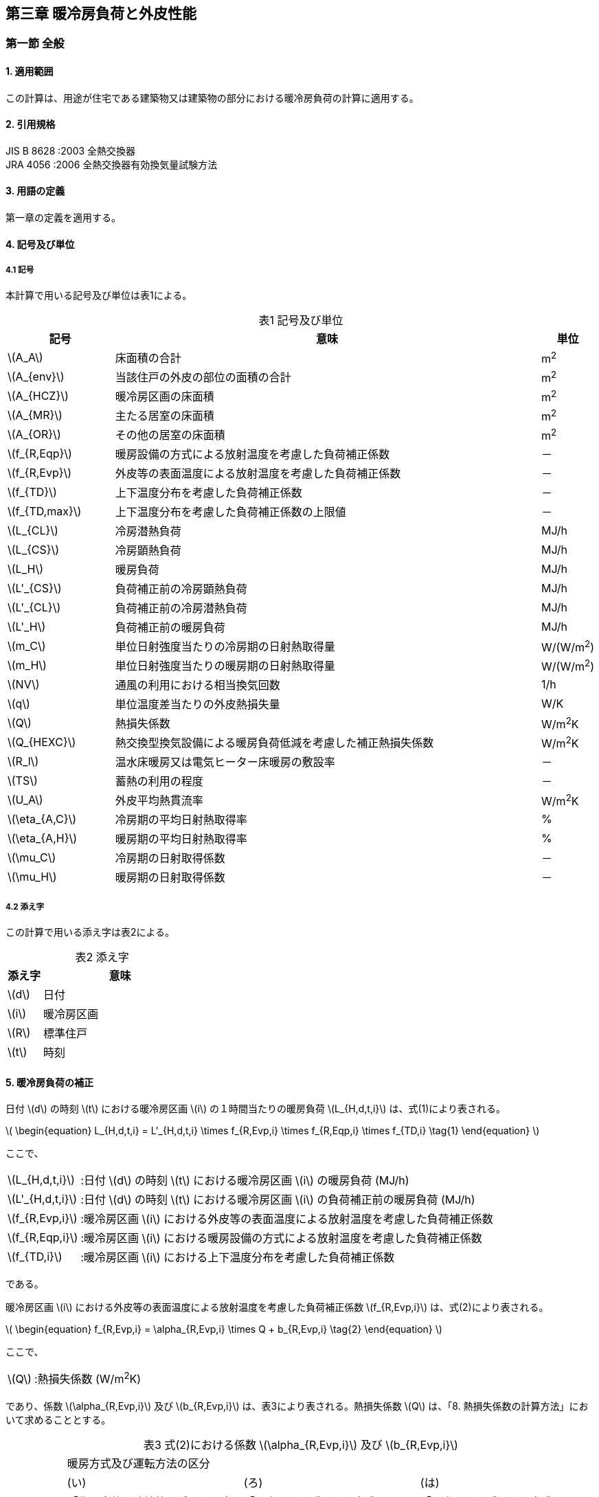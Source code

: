 :stem: latexmath

== 第三章 暖冷房負荷と外皮性能

=== 第一節 全般

==== 1. 適用範囲

この計算は、用途が住宅である建築物又は建築物の部分における暖冷房負荷の計算に適用する。

==== 2. 引用規格

JIS B 8628 :2003 全熱交換器 +
JRA 4056 :2006 全熱交換器有効換気量試験方法

==== 3. 用語の定義

第一章の定義を適用する。

==== 4. 記号及び単位

===== 4.1 記号

本計算で用いる記号及び単位は表1による。

[caption="表1 "]
.記号及び単位
[cols="^2,8,^1"]
|====
| 記号 ^| 意味 | 単位

| latexmath:[A_A]
| 床面積の合計
| m^2^

| latexmath:[A_{env}]
| 当該住戸の外皮の部位の面積の合計
| m^2^

| latexmath:[A_{HCZ}]
| 暖冷房区画の床面積
| m^2^

| latexmath:[A_{MR}]
| 主たる居室の床面積
| m^2^

| latexmath:[A_{OR}]
| その他の居室の床面積
| m^2^

| latexmath:[f_{R,Eqp}]
| 暖房設備の方式による放射温度を考慮した負荷補正係数
| －

| latexmath:[f_{R,Evp}]
| 外皮等の表面温度による放射温度を考慮した負荷補正係数
| －

| latexmath:[f_{TD}]
| 上下温度分布を考慮した負荷補正係数
| －

| latexmath:[f_{TD,max}]
| 上下温度分布を考慮した負荷補正係数の上限値
| －

| latexmath:[L_{CL}]
| 冷房潜熱負荷
| MJ/h

| latexmath:[L_{CS}]
| 冷房顕熱負荷
| MJ/h

| latexmath:[L_H]
| 暖房負荷
| MJ/h

| latexmath:[L'_{CS}]
| 負荷補正前の冷房顕熱負荷
| MJ/h

| latexmath:[L'_{CL}]
| 負荷補正前の冷房潜熱負荷
| MJ/h

| latexmath:[L'_H]
| 負荷補正前の暖房負荷
| MJ/h

| latexmath:[m_C]
| 単位日射強度当たりの冷房期の日射熱取得量
| W/(W/m^2^)

| latexmath:[m_H]
| 単位日射強度当たりの暖房期の日射熱取得量
| W/(W/m^2^)

| latexmath:[NV]
| 通風の利用における相当換気回数
| 1/h

| latexmath:[q]
| 単位温度差当たりの外皮熱損失量
| W/K

| latexmath:[Q]
| 熱損失係数
| W/m^2^K

| latexmath:[Q_{HEXC}]
| 熱交換型換気設備による暖房負荷低減を考慮した補正熱損失係数
| W/m^2^K

| latexmath:[R_l]
| 温水床暖房又は電気ヒーター床暖房の敷設率
| －

| latexmath:[TS]
| 蓄熱の利用の程度
| －

| latexmath:[U_A]
| 外皮平均熱貫流率
| W/m^2^K

| latexmath:[\eta_{A,C}]
| 冷房期の平均日射熱取得率
| %

| latexmath:[\eta_{A,H}]
| 暖房期の平均日射熱取得率
| %

| latexmath:[\mu_C]
| 冷房期の日射取得係数
| －

| latexmath:[\mu_H]
| 暖房期の日射取得係数
| －

|====

===== 4.2 添え字

この計算で用いる添え字は表2による。

[caption="表2 "]
.添え字
[cols="^2,9"]
|====
| 添え字 ^| 意味

| latexmath:[d]
| 日付

| latexmath:[i]
| 暖冷房区画

| latexmath:[R]
| 標準住戸

| latexmath:[t]
| 時刻

|====

==== 5. 暖冷房負荷の補正

日付 latexmath:[d] の時刻 latexmath:[t] における暖冷房区画 latexmath:[i] の１時間当たりの暖房負荷 latexmath:[L_{H,d,t,i}] は、式(1)により表される。

latexmath:[
\begin{equation}
L_{H,d,t,i} = L'_{H,d,t,i} \times f_{R,Evp,i} \times f_{R,Eqp,i} \times f_{TD,i}
\tag{1}
\end{equation}
]

ここで、

[horizontal]
latexmath:[L_{H,d,t,i}]:: :日付 latexmath:[d] の時刻 latexmath:[t] における暖冷房区画 latexmath:[i] の暖房負荷 (MJ/h)
latexmath:[L'_{H,d,t,i}]:: :日付 latexmath:[d] の時刻 latexmath:[t] における暖冷房区画 latexmath:[i] の負荷補正前の暖房負荷 (MJ/h)
latexmath:[f_{R,Evp,i}]:: :暖冷房区画 latexmath:[i] における外皮等の表面温度による放射温度を考慮した負荷補正係数
latexmath:[f_{R,Eqp,i}]:: :暖冷房区画 latexmath:[i] における暖房設備の方式による放射温度を考慮した負荷補正係数
latexmath:[f_{TD,i}]:: :暖冷房区画 latexmath:[i] における上下温度分布を考慮した負荷補正係数

である。

暖冷房区画 latexmath:[i] における外皮等の表面温度による放射温度を考慮した負荷補正係数 latexmath:[f_{R,Evp,i}] は、式(2)により表される。

latexmath:[
\begin{equation}
f_{R,Evp,i} = \alpha_{R,Evp,i} \times Q + b_{R,Evp,i}
\tag{2}
\end{equation}
]

ここで、

[horizontal]
latexmath:[Q]:: :熱損失係数 (W/m^2^K)

であり、係数 latexmath:[\alpha_{R,Evp,i}] 及び latexmath:[b_{R,Evp,i}] は、表3により表される。熱損失係数 latexmath:[Q] は、「8. 熱損失係数の計算方法」において求めることとする。

[caption="表3 "]
.式(2)における係数 latexmath:[\alpha_{R,Evp,i}] 及び latexmath:[b_{R,Evp,i}]
[cols="7"]
|====
.4+^| 地域の区分 6+^| 暖房方式及び運転方法の区分
2+^| (い) 2+^| (ろ) 2+^| (は)
2+^| 「住戸全体を連続的に暖房する方法」 2+^| 「居室のみを暖房する方式」かつ「連続運転」の場合 2+^| 「居室のみを暖房する方式」かつ「間歇運転」の場合
^| latexmath:[\alpha_{R,Evp,i}] ^| latexmath:[b_{R,Evp,i}] ^| latexmath:[\alpha_{R,Evp,i}] ^| latexmath:[b_{R,Evp,i}] ^| latexmath:[\alpha_{R,Evp,i}] ^| latexmath:[b_{R,Evp,i}]

^| 1 ^| latexmath:[0.031] ^| latexmath:[0.971] ^| latexmath:[0.041] ^| latexmath:[0.975] ^| latexmath:[0.059] ^| latexmath:[1.038]
^| 2 ^| latexmath:[0.032] ^| latexmath:[0.966] ^| latexmath:[0.043] ^| latexmath:[0.970] ^| latexmath:[0.060] ^| latexmath:[1.034]
^| 3 ^| latexmath:[0.030] ^| latexmath:[0.963] ^| latexmath:[0.039] ^| latexmath:[0.970] ^| latexmath:[0.050] ^| latexmath:[1.049]
^| 4 ^| latexmath:[0.027] ^| latexmath:[0.972] ^| latexmath:[0.033] ^| latexmath:[0.985] ^| latexmath:[0.040] ^| latexmath:[1.081]
^| 5 ^| latexmath:[0.028] ^| latexmath:[0.966] ^| latexmath:[0.034] ^| latexmath:[0.981] ^| latexmath:[0.038] ^| latexmath:[1.092]
^| 6 ^| latexmath:[0.029] ^| latexmath:[0.961] ^| latexmath:[0.035] ^| latexmath:[0.974] ^| latexmath:[0.039] ^| latexmath:[1.090]
^| 7 ^| latexmath:[0.020] ^| latexmath:[0.921] ^| latexmath:[0.024] ^| latexmath:[0.937] ^| latexmath:[0.021] ^| latexmath:[1.094]

|====

暖冷房区画 latexmath:[i] における暖房設備の方式による放射温度を考慮した負荷補正係数 latexmath:[f_{R,Eqp,i}] は、温水床暖房又は電気ヒーター床暖房を暖冷房区画 latexmath:[i] において採用する場合は、式(3)により表されるものとし、温水床暖房又は電気ヒーター床暖房を暖冷房区画 latexmath:[i] において採用しない場合は、 latexmath:[1.0] とする。

latexmath:[
\begin{equation}
f_{R,Eqp,i} = \alpha_{R,Eqp,i} \times R_{l,i} + 1
\tag{3}
\end{equation}
]

ここで、

[horizontal]
latexmath:[R_{l,i}]:: :暖冷房区画 latexmath:[i] に設置された温水床暖房又は電気ヒーター床暖房の敷設率

であり、係数 latexmath:[\alpha_{R,Eqp,i}] は、表4により表される。

[caption="表4 "]
.式(3)における係数 latexmath:[\alpha_{R,Eqp,i}]
[cols="3"]
|====
3+^| 暖房方式及び運転方法の区分
^| (い) ^| (ろ) ^| (は)
^| 「住戸全体を連続的に暖房する方法」 ^| 「居室のみを暖房する方式」かつ「連続運転」の場合 ^| 「居室のみを暖房する方式」かつ「間歇運転」の場合

^| latexmath:[-0.105] ^| latexmath:[-0.137] ^| latexmath:[-0.231]

|====

暖冷房区画 latexmath:[i] における上下温度分布を考慮した負荷補正係数 latexmath:[f_{TD,i}] は、暖冷房区画 latexmath:[i] に温水床暖房又は電気ヒーター床暖房を採用する場合は latexmath:[1.0] とし、それ以外の場合は、式(4)により表される。

latexmath:[
\begin{equation}
f_{TD,i} = \min(\alpha_{TD,i} \times Q^2 +1, f_{TD,max} )
\tag{4}
\end{equation}
]

係数 latexmath:[\alpha_{TD,i}] 及び上下温度分布を考慮した負荷補正係数の上限値 latexmath:[f_{TD,max}] は表5により表される。

[caption="表5 "]
.式(4)における係数 latexmath:[\alpha_{TD,i}]
[cols="7"]
|====
.4+^| 地域の区分 6+^| 暖房方式及び運転方法の区分
2+^| (い) 2+^| (ろ) 2+^| (は)
2+^| 「住戸全体を連続的に暖房する方法」 2+^| 「居室のみを暖房する方式」かつ「連続運転」の場合 2+^| 「居室のみを暖房する方式」かつ「間歇運転」の場合
^| latexmath:[\alpha_{TD,i}] ^| latexmath:[f_{TD,max}] ^| latexmath:[\alpha_{TD,i}] ^| latexmath:[f_{TD,max}] ^| latexmath:[\alpha_{TD,i}] ^| latexmath:[f_{TD,max}]

^| 1 ^| latexmath:[0.0157] ^| latexmath:[1.0842] ^| latexmath:[0.0163] ^| latexmath:[1.0862] ^| latexmath:[0.0176] ^| latexmath:[1.0860]
^| 2 ^| latexmath:[0.0157] ^| latexmath:[1.0928] ^| latexmath:[0.0163] ^| latexmath:[1.0954] ^| latexmath:[0.0176] ^| latexmath:[1.0981]
^| 3 ^| latexmath:[0.0097] ^| latexmath:[1.1048] ^| latexmath:[0.0101] ^| latexmath:[1.1079] ^| latexmath:[0.0110] ^| latexmath:[1.1147]
^| 4 ^| latexmath:[0.0063] ^| latexmath:[1.1111] ^| latexmath:[0.0066] ^| latexmath:[1.1146] ^| latexmath:[0.0072] ^| latexmath:[1.1235]
^| 5 ^| latexmath:[0.0045] ^| latexmath:[1.1223] ^| latexmath:[0.0047] ^| latexmath:[1.1264] ^| latexmath:[0.0053] ^| latexmath:[1.1391]
^| 6 ^| latexmath:[0.0045] ^| latexmath:[1.1277] ^| latexmath:[0.0047] ^| latexmath:[1.1320] ^| latexmath:[0.0053] ^| latexmath:[1.1465]
^| 7 ^| latexmath:[0.0014] ^| latexmath:[1.1357] ^| latexmath:[0.0015] ^| latexmath:[1.1404] ^| latexmath:[0.0017] ^| latexmath:[1.1576]

|====

日付 latexmath:[d] の時刻 latexmath:[t] における暖冷房区画 latexmath:[i] の1時間当たりの冷房顕熱負荷 latexmath:[L_{CS,d,t,i}] 及び冷房潜熱負荷 latexmath:[L_{CL,d,t,i}] は、式(5)により表される。

latexmath:[
\begin{equation}
L_{CS,d,t,i} = L'_{CS,d,t,i}
\tag{5a}
\end{equation}
]

latexmath:[
\begin{equation}
L_{CL,d,t,i} = L'_{CL,d,t,i}
\tag{5b}
\end{equation}
]

ここで、

[horizontal]
latexmath:[L_{CS,d,t,i}]:: :日付 latexmath:[d] の時刻 latexmath:[t] における暖冷房区画 latexmath:[i] の冷房顕熱負荷 (MJ/h)
latexmath:[L_{CL,d,t,i}]:: :日付 latexmath:[d] の時刻 latexmath:[t] における暖冷房区画 latexmath:[i] の冷房潜熱負荷 (MJ/h)
latexmath:[L'_{CS,d,t,i}]:: :日付 latexmath:[d] の時刻 latexmath:[t] における暖冷房区画 latexmath:[i] の負荷補正前の冷房顕熱負荷 (MJ/h)
latexmath:[L'_{CL,d,t,i}]:: :日付 latexmath:[d] の時刻 latexmath:[t] における暖冷房区画 latexmath:[i] の負荷補正前の冷房潜熱負荷 (MJ/h)

である。

==== 6. 負荷補正前の暖冷房負荷

日付 latexmath:[d] の時刻 latexmath:[t] における暖冷房区画 latexmath:[i] の負荷補正前の暖房負荷 latexmath:[L'_{H,d,t,i}] 、日付 latexmath:[d] の時刻 latexmath:[t] における暖冷房区画 latexmath:[i] の負荷補正前の冷房顕熱負荷 latexmath:[L'_{CS,d,t,i}] 及び日付 latexmath:[d] の時刻 latexmath:[t] における暖冷房区画 latexmath:[i] の負荷補正前の冷房潜熱負荷 latexmath:[L'_{CL,d,t,i}] は、式(6)により表される。

latexmath:[
\begin{equation}
L'_{H,d,t,i} = L'_{H,R,d,t,i} \times \frac{A_{HCZ,i}}{A_{HCZ,R,i}}
\tag{6a}
\end{equation}
]

latexmath:[
\begin{equation}
L'_{CS,d,t,i} = L'_{CS,R,d,t,i} \times \frac{A_{HCZ,i}}{A_{HCZ,R,i}}
\tag{6b}
\end{equation}
]

latexmath:[
\begin{equation}
L'_{CL,d,t,i} = L'_{CL,R,d,t,i} \times \frac{A_{HCZ,i}}{A_{HCZ,R,i}}
\tag{6c}
\end{equation}
]

ここで、

[horizontal]
latexmath:[L'_{H,R,d,t,i}]:: :日付 latexmath:[d] の時刻 latexmath:[t] における暖冷房区画 latexmath:[i] の標準住戸の負荷補正前の暖房負荷 (MJ/h)
latexmath:[L'_{CS,R,d,t,i}]:: :日付 latexmath:[d] の時刻 latexmath:[t] における暖冷房区画 latexmath:[i] の標準住戸の負荷補正前の冷房顕熱負荷 (MJ/h)
latexmath:[L'_{CL,R,d,t,i}]:: :日付 latexmath:[d] の時刻 latexmath:[t] における暖冷房区画 latexmath:[i] の標準住戸の負荷補正前の冷房潜熱負荷 (MJ/h)
latexmath:[A_{HCZ,i}]:: :暖冷房区画 latexmath:[i] の床面積 (m^2^)
latexmath:[A_{HCZ,R,i}]:: :標準住戸の暖冷房区画 latexmath:[i] の床面積 (m^2^)

である。

==== 7. 標準住戸の負荷補正前の暖冷房負荷

===== 7.1 標準住戸の負荷補正前の暖房負荷

日付 latexmath:[d] の時刻 latexmath:[t] における暖冷房区画 latexmath:[i] の標準住戸の負荷補正前の暖房負荷 latexmath:[L'_{H,R,d,t,i}] は、式(7)により表される。

latexmath:[
\begin{equation}
L'_{H,R,d,t,i} = { ( 1 - r_{TS} ) \times L'_{H,R,TS_0,d,t,i} + r_{TS} \times L'_{H,R,TS_1,d,t,i} } - \Delta L'_{H,uf,R,d,t,i}
\tag{7}
\end{equation}
]

ここで、

[horizontal]
latexmath:[L'_{H,R,TS_l,d,t,i}]:: :日付 latexmath:[d] の時刻 latexmath:[t] における暖冷房区画 latexmath:[i] の蓄熱の利用の程度 latexmath:[TS_l] の標準住戸の負荷補正前の暖房負荷 (MJ/h)
latexmath:[r_{TS}]:: :蓄熱の利用の程度を表す係数
latexmath:[\Delta L'_{H,uf,R,d,t,i}]:: :日付 latexmath:[d] の時刻 latexmath:[t] における暖冷房区画 latexmath:[i] の標準住戸の床下空間を経由して外気を導入する換気方式による暖房負荷削減量 (MJ/h) (ただし、式(7)第1項が0未満の場合は0とする。)

である。

蓄熱の利用の程度 latexmath:[TS_l] における蓄熱の利用の程度の区分 latexmath:[l] において、蓄熱の利用なしの場合は latexmath:[l=0] とし、蓄熱の利用ありの場合は latexmath:[l=1] とする。蓄熱の利用の有無は、通常、蓄熱の利用なしとするが、付録Bに規定される蓄熱の利用がある場合の要件を満たす場合は、蓄熱の利用ありとしてよい。

蓄熱の利用の程度を表す係数 latexmath:[r_{TS}] は、 latexmath:[L'_{H,R,TS_0,d,t,i} \le L'_{H,R,TS_1,d,t,i}] の場合は latexmath:[0.0] とし、 latexmath:[L'_{H,R,TS_0,d,t,i} > L'_{H,R,TS_1,d,t,i}] の場合は、表6に定める値とする。

[caption="表6 "]
.蓄熱の利用の程度を表す係数 latexmath:[r_{TS}]
[cols="6"]
|====
.2+^| 地域の区分 5+^| 暖房期の日射地域区分
^| H1 ^| H2 ^| H3 ^| H4 ^| H5

^| 1 ^| latexmath:[0.0] ^| latexmath:[0.0] ^| latexmath:[1.0] ^| latexmath:[1.0] ^| latexmath:[1.0]
^| 2 ^| latexmath:[0.0] ^| latexmath:[0.0] ^| latexmath:[1.0] ^| latexmath:[1.0] ^| latexmath:[1.0]
^| 3 ^| latexmath:[0.0] ^| latexmath:[0.0] ^| latexmath:[1.0] ^| latexmath:[1.0] ^| latexmath:[1.0]
^| 4 ^| latexmath:[0.0] ^| latexmath:[0.0] ^| latexmath:[1.0] ^| latexmath:[1.0] ^| latexmath:[1.0]
^| 5 ^| latexmath:[0.0] ^| latexmath:[0.0] ^| latexmath:[1.0] ^| latexmath:[1.0] ^| latexmath:[1.0]
^| 6 ^| latexmath:[0.0] ^| latexmath:[0.0] ^| latexmath:[0.0] ^| latexmath:[1.0] ^| latexmath:[1.0]
^| 7 ^| latexmath:[0.0] ^| latexmath:[0.0] ^| latexmath:[0.0] ^| latexmath:[1.0] ^| latexmath:[1.0]

|====

日付 latexmath:[d] の時刻 latexmath:[t] における暖冷房区画 latexmath:[i] の蓄熱の利用の程度 latexmath:[TS_l] の標準住戸の負荷補正前の暖房負荷 latexmath:[L'_{H,R,TS_l,d,t,i}] は、式(8)により表される。

1～7地域の場合

latexmath:[
\begin{equation}
L'_{H,R,TS_l,d,t,i} = \begin{cases}
  \frac{ Q_{HEX} - Q_2 }{ Q_1 - Q_2 } \times L'_{H,R,TS_l,Q_1,d,t,i} + \frac{ Q_{HEX} - Q_1 }{ Q_2 - Q_1 } \times L'_{H,R,TS_l,Q_2,d,t,i} & (Q \ge Q_2 の場合)) \\
  \frac{ Q_{HEX} - Q_3 }{ Q_2 - Q_3 } \times L'_{H,R,TS_l,Q_2,d,t,i} + \frac{ Q_{HEX} - Q_2 }{ Q_3 - Q_2 } \times L'_{H,R,TS_l,Q_3,d,t,i} & (Q_2 > Q \ge Q_2 の場合)) \\
  \frac{ Q_{HEX} - Q_4 }{ Q_3 - Q_4 } \times L'_{H,R,TS_l,Q_3,d,t,i} + \frac{ Q_{HEX} - Q_3 }{ Q_4 - Q_3 } \times L'_{H,R,TS_l,Q_4,d,t,i} & (Q_3 > Q の場合)) \\
\end{cases}
\tag{8a}
\end{equation}
]

8地域の場合

latexmath:[
\begin{equation}
L'_{H,R,TS_l,d,t,i} = \begin{cases}
  \frac{ Q_{HEX} - Q_2 }{ Q_1 - Q_2 } \times L'_{H,R,TS_l,Q_1,d,t,i} + \frac{ Q_{HEX} - Q_1 }{ Q_2 - Q_1 } \times L'_{H,R,TS_l,Q_2,d,t,i} & (Q \ge Q_2 の場合)) \\
  \frac{ Q_{HEX} - Q_3 }{ Q_2 - Q_3 } \times L'_{H,R,TS_l,Q_2,d,t,i} + \frac{ Q_{HEX} - Q_2 }{ Q_3 - Q_2 } \times L'_{H,R,TS_l,Q_3,d,t,i} & (Q_2 > Q の場合)) \\
\end{cases}
\tag{8b}
\end{equation}
]

ここで、

[horizontal]
latexmath:[Q_{HEXC}]:: :熱交換型換気設備による暖房負荷低減を考慮した補正熱損失係数 (W/m^2^K)
latexmath:[L'_{H,R,TS_l,Q_j,d,t,i}]:: :日付 latexmath:[d] の時刻 latexmath:[t] における暖冷房区画 latexmath:[i] の蓄熱の利用の程度 latexmath:[TS_l] の熱損失係数 latexmath:[Q_j] の標準住戸の負荷補正前の暖房負荷 (MJ/h)
latexmath:[Q_j]:: :断熱性能の区分 latexmath:[j] の熱損失係数 (W/(m^2^K))

である。

日付 latexmath:[d] の時刻 latexmath:[t] における暖冷房区画 latexmath:[i] の蓄熱の利用の程度 latexmath:[TS_l] の熱損失係数 latexmath:[Q_j] の標準住戸の負荷補正前の暖房負荷 latexmath:[L'_{H,R,TS_l,Q_j,d,t,i}] は、式(9)により表される。

latexmath:[
\begin{equation}
\begin{split}
& L'_{H,R,TS_l,Q_j,d,t,i} \\
 & = \begin{cases}
  \frac{ \mu_H - \mu_{H,j,2} }{ \mu_{H,j,1} - \mu_{H,j,2} } \times L'_{H,R,TS_l,Q_j,\mu_{H,j,1},d,t,i} + \frac{ \mu_H - \mu_{H,j,1} }{ \mu_{H,j,2} - \mu_{H,j,1} } \times L'_{H,R,TS_l,Q_j,\mu_{H,j,2},d,t,i} & (\mu_H < \mu_{H,j,2} の場合)) \\
  \frac{ \mu_H - \mu_{H,j,3} }{ \mu_{H,j,2} - \mu_{H,j,3} } \times L'_{H,R,TS_l,Q_j,\mu_{H,j,2},d,t,i} + \frac{ \mu_H - \mu_{H,j,2} }{ \mu_{H,j,3} - \mu_{H,j,2} } \times L'_{H,R,TS_l,Q_j,\mu_{H,j,3},d,t,i} & (\mu_{H,j,2} \le \mu_H の場合)) \\
 \end{cases}
\end{split}
\tag{9}
\end{equation}
]

ここで、

[horizontal]
latexmath:[L'_{H,R,TS_l,Q_j,\mu_{H,j,k},d,t,i}]:: :日付 latexmath:[d] の時刻 latexmath:[t] における暖冷房区画 latexmath:[i] の蓄熱の利用の程度 latexmath:[TS_l] の熱損失係数 latexmath:[Q_j] かつ暖房期の日射取得係数 latexmath:[\mu_{H,j,k}] の標準住戸の負荷補正前の暖房負荷 (MJ/h)
latexmath:[\mu_H]:: :暖房期の日射取得係数
latexmath:[\mu_{H,j,k}]:: 断熱性能の区分 latexmath:[j] における日射取得性能の区分 latexmath:[k] の暖房期の日射取得係数

である。暖房期の日射取得係数は、「9.1暖房期の日射取得係数」より求める。

断熱性能の区分 latexmath:[j] の熱損失係数 latexmath:[Q_j] ( latexmath:[j=1 \sim 4] )は地域の区分に応じて表7により表される。

断熱性能の区分 latexmath:[j] における日射取得性能の区分 latexmath:[k] の暖房期の日射取得係数 latexmath:[\mu_{H,j,k}] は、地域の区分及び断熱性能の区分 latexmath:[j] の熱損失係数 latexmath:[Q_j] の区分番号に応じて表8により表される。

日付 latexmath:[d] の時刻 latexmath:[t] における暖冷房区画 latexmath:[i] の蓄熱の利用の程度 latexmath:[TS_l] の熱損失係数 latexmath:[Q_j] かつ暖房期の日射取得係数 latexmath:[\mu_{H,j,k}] の標準住戸の負荷補正前の暖房負荷 latexmath:[L'_{H,R,TS_l,Q_j,\mu_{H,j,k},d,t,i}] は、断熱性能の区分 latexmath:[j] 、日射取得性能の区分 latexmath:[k] 、蓄熱の利用の有無、暖房方式及び運転方法に応じて、データ「暖冷房負荷表」により表される。

暖房方式は、「住戸全体を連続的に暖房する方式」と「居室のみを暖房する方式」に分けられ、さらに「居室のみを暖房する方式」の場合は「連続運転」と「間歇運転」に分類される。これらは設置する暖房設備機器又は放熱器の種類によって決まり、その決定方法は第四章「暖冷房設備」第一節「全般」の付録Aにおいて規定されている。

[caption="表7 "]
.断熱性能の区分 latexmath:[j] の熱損失係数 latexmath:[Q_j]
[cols="10"]
|====
2.2+| 8+^| 地域の区分
^| 1 ^| 2 ^| 3 ^| 4 ^| 5 ^| 6 ^| 7 ^| 8
.4+^.^|断熱性能の区分 latexmath:[j]
^| 1 ^| latexmath:[2.8] ^| latexmath:[2.8] ^| latexmath:[4.0] ^| latexmath:[4.7] ^| latexmath:[5.19] ^| latexmath:[5.19] ^| latexmath:[8.27] ^| latexmath:[8.27]
^| 2 ^| latexmath:[1.8] ^| latexmath:[1.8] ^| latexmath:[2.7] ^| latexmath:[3.3] ^| latexmath:[4.2] ^| latexmath:[4.2] ^| latexmath:[4.59] ^| latexmath:[8.01]
^| 3 ^| latexmath:[1.6] ^| latexmath:[1.6] ^| latexmath:[1.9] ^| latexmath:[2.4] ^| latexmath:[2.7] ^| latexmath:[2.7] ^| latexmath:[2.7] ^| latexmath:[3.7]
^| 4 ^| latexmath:[1.4] ^| latexmath:[1.4] ^| latexmath:[1.4] ^| latexmath:[1.9] ^| latexmath:[1.9] ^| latexmath:[1.9] ^| latexmath:[1.9] ^| latexmath:[3.7]

|====

[caption="表8"]
.断熱性能の区分 latexmath:[j] における日射取得性能の区分 latexmath:[k] の暖房期の日射取得係数 latexmath:[\mu_{H,j,k}]  及び冷房期の日射取得係数 latexmath:[\mu_{C,j,k}]
[cols="10"]
|====
.2+^| 断熱性能の区分 latexmath:[j] .2+^| 日射取得性能の区分 latexmath:[k] 8+^| 地域の区分
^| 1 ^| 2 ^| 3 ^| 4 ^| 5 ^| 6 ^| 7 ^| 8
.2+^| 1 .2+^| 1 ^| 0.029 ^| 0.027 ^| 0.044 ^| 0.048 ^| 0.062 ^| 0.061 ^| 0.129 ^| －
^| 0.021 ^| 0.022 ^| 0.036 ^| 0.039 ^| 0.050 ^| 0.048 ^| 0.106 ^| 0.110
.2+^| 1 .2+^| 2 ^| 0.079 ^| 0.074 ^| 0.091 ^| 0.112 ^| 0.138 ^| 0.134 ^| 0.206 ^| −
^| 0.052 ^| 0.052 ^| 0.065 ^| 0.080 ^| 0.095 ^| 0.090 ^| 0.146 ^| 0.154
.2+^| 1 .2+^| 3 ^| 0.115 ^| 0.106 ^| 0.123 ^| 0.161 ^| 0.197 ^| 0.191 ^| 0.268 ^| －
^| 0.071 ^| 0.071 ^| 0.083 ^| 0.107 ^| 0.124 ^| 0.117 ^| 0.172 ^| 0.184
.2+^| 2 .2+^| 1 ^| 0.029 ^| 0.027 ^| 0.040 ^| 0.046 ^| 0.057 ^| 0.056 ^| 0.063 ^| －
^| 0.021 ^| 0.022 ^| 0.032 ^| 0.037 ^| 0.044 ^| 0.043 ^| 0.046 ^| 0.129
.2+^| 2 .2+^| 2 ^| 0.075 ^| 0.070 ^| 0.087 ^| 0.102 ^| 0.132 ^| 0.128 ^| 0.140 ^| －
^| 0.049 ^| 0.049 ^| 0.061 ^| 0.072 ^| 0.089 ^| 0.085 ^| 0.086 ^| 0.174
.2+^| 2 .2+^| 3 ^| 0.109 ^| 0.101 ^| 0.119 ^| 0.142 ^| 0.191 ^| 0.185 ^| 0.202 ^| －
^| 0.068 ^| 0.068 ^| 0.079 ^| 0.094 ^| 0.119 ^| 0.112 ^| 0.111 ^| 0.204
.2+^| 3 .2+^| 1 ^| 0.025 ^| 0.024 ^| 0.030 ^| 0.033 ^| 0.038 ^| 0.037 ^| 0.038 ^| －
^| 0.019 ^| 0.019 ^| 0.023 ^| 0.026 ^| 0.027 ^| 0.026 ^| 0.025 ^| 0.023
.2+^| 3 .2+^| 2 ^| 0.071 ^| 0.066 ^| 0.072 ^| 0.090 ^| 0.104 ^| 0.101 ^| 0.107 ^| －
^| 0.046 ^| 0.046 ^| 0.049 ^| 0.061 ^| 0.066 ^| 0.062 ^| 0.059 ^| 0.068
.2+^| 3 .2+^| 3 ^| 0.106 ^| 0.098 ^| 0.104 ^| 0.130 ^| 0.153 ^| 0.148 ^| 0.158 ^| －
^| 0.065 ^| 0.065 ^| 0.067 ^| 0.082 ^| 0.090 ^| 0.084 ^| 0.080 ^| 0.098
.2+^| 4 .2+^| 1 ^| 0.024 ^| 0.022 ^| 0.022 ^| 0.026 ^| 0.030 ^| 0.029 ^| 0.030 ^| －
^| 0.017 ^| 0.017 ^| 0.017 ^| 0.019 ^| 0.021 ^| 0.020 ^| 0.019 ^| 0.019
.2+^| 4 .2+^| 2 ^| 0.070 ^| 0.065 ^| 0.065 ^| 0.078 ^| 0.090 ^| 0.087 ^| 0.092 ^| －
^| 0.045 ^| 0.045 ^| 0.043 ^| 0.052 ^| 0.056 ^| 0.053 ^| 0.050 ^| 0.050
.2+^| 4 .2+^| 3 ^| 0.104 ^| 0.096 ^| 0.096 ^| 0.116 ^| 0.137 ^| 0.132 ^| 0.141 ^| －
^| 0.063 ^| 0.063 ^| 0.060 ^| 0.072 ^| 0.078 ^| 0.073 ^| 0.070 ^| 0.065
10+| (上段：暖房期の日射取得係数 latexmath:[\mu_{H,j,k}] / 下段：冷房期の日射取得係数 latexmath:[\mu_{C,j,k}] )

|====

===== 7.2 標準住戸の負荷補正前の冷房負荷

日付 latexmath:[d] の時刻 latexmath:[t] における暖冷房区画 latexmath:[i] の標準住戸の負荷補正前の冷房顕熱負荷 latexmath:[L'_{CS,R,d,t,i}] 及び日付 latexmath:[d] の時刻 latexmath:[t] における暖冷房区画 latexmath:[i] の標準住戸の負荷補正前の冷房潜熱負荷 latexmath:[L'_{CL,R,d,t,i}] は、式(10)により表される。

latexmath:[
\begin{equation}
\begin{split}
& L'_{CS,R,d,t,i} \\
 & = \begin{cases}
  ( \frac{ NV - NV_2 }{ NV_1 - NV_2 } \times L'_{CS,R,NV_1,d,t,i} + \frac{ NV - NV_1 }{ NV_2 - NV_1 } \times L'_{CS,R,NV_2,d,t,i} ) - \Delta L'_{CS,uf,R,d,t,i} & (NV < NV_2 の場合) \\
  ( \frac{ NV - NV_3 }{ NV_2 - NV_3 } \times L'_{CS,R,NV_2,d,t,i} + \frac{ NV - NV_2 }{ NV_3 - NV_2 } \times L'_{CS,R,NV_3,d,t,i} ) - \Delta L'_{CS,uf,R,d,t,i} & (NV_2 \le NV の場合) \\
 \end{cases}
\end{split}
\tag{10a}
\end{equation}
]

latexmath:[
\begin{equation}
L'_{CL,R,d,t,i} = \begin{cases}
  ( \frac{ NV - NV_2 }{ NV_1 - NV_2 } \times L'_{CL,R,NV_1,d,t,i} + \frac{ NV - NV_1 }{ NV_2 - NV_1 } \times L'_{CL,R,NV_2,d,t,i} ) & (NV < NV_2 の場合) \\
  ( \frac{ NV - NV_3 }{ NV_2 - NV_3 } \times L'_{CL,R,NV_2,d,t,i} + \frac{ NV - NV_2 }{ NV_3 - NV_2 } \times L'_{CL,R,NV_3,d,t,i} ) & (NV_2 \le NV の場合) \\
 \end{cases}
\tag{10b}
\end{equation}
]

ここで、

[horizontal]
latexmath:[NV]:: :通風の利用における相当換気回数 (1/h)
latexmath:[NV_l]:: :通風の利用に関する区分 latexmath:[l] の通風の利用における相当換気回数 (1/h)
latexmath:[L'_{CS,R,NV_l,d,t,i}]:: :日付 latexmath:[d] の時刻 latexmath:[t] における暖冷房区画 latexmath:[i] の通風の利用における相当換気回数 latexmath:[NV_l] の標準住戸の負荷補正前の冷房顕熱負荷 (MJ/h)
latexmath:[L'_{CL,R,NV_l,d,t,i}]:: :日付 latexmath:[d] の時刻 latexmath:[t] における暖冷房区画 latexmath:[i] の通風の利用における相当換気回数 latexmath:[NV_L] の標準住戸の負荷補正前の冷房潜熱負荷 (MJ/h)
latexmath:[\Delta L'_{CS,uf,R,d,t,i}]:: :日付 latexmath:[d] の時刻 latexmath:[t] における暖冷房区画 latexmath:[i] の標準住戸の床下空間を経由して外気を導入する換気方式による冷房顕熱負荷削減量 (MJ/h) (ただし、式(10a)第1項が0未満の場合は0とする。)

である。

通風の利用における相当換気回数 latexmath:[NV] は、「住戸全体を連続的に冷房する方式」の場合はすべての暖冷房区画( latexmath:[i=1 \sim 12] )において latexmath:[0.0] 回/hとする。

// ees コード
ifndef::JJJ[]
ifndef::official[====]
ifndef::official[ees]

「居室のみを冷房する方式」の場合は「主たる居室」(暖冷房区画の番号 latexmath:[i=1] )と「その他の居室」(暖冷房区画の番号 latexmath:[i= 2 \sim 5 ] )ごとに、通風の利用の違い(「通風を利用しない」「通風を利用する(換気回数 latexmath:[5] 回/h相当以上)」「通風を利用する(換気回数 latexmath:[20] 回/h相当以上)」)により付録Cに従って定める。

ifndef::official[====]
endif::JJJ[]

// JJJ コード
ifndef::ees[]
ifndef::official[====]
ifndef::official[JJJ]

「居室のみを冷房する方式」の場合は「主たる居室」(暖冷房区画の番号 latexmath:[i=1] )と「その他の居室」(暖冷房区画の番号 latexmath:[i= 2 \sim 5 ] )ごとに、相当換気回数 latexmath:[NV] を直接入力するか、又は、立地・外部風速・採用する手法(手法1～手法3)に応じて、表i によって定まる値を適用する。自然風の利用をしない場合は、相当換気回数は latexmath:[0]  回/hである。

相当換気回数は直接入力する場合の、相当換気回数の求め方は付録Cによる。

[caption="表i "]
.立地や手法等に応じた相当換気回数
[cols="5*^"]
|====
| 立地 | 外部風速 | 手法1 又は 手法3 (※1) | 手法2 | 換気回数
| 立地1 | 1m/s以下 | 採用しない | － | 0
| 立地1 | 1m/s以下 | 手法1a/3a | － | 2
| 立地1 | 1m/s以下 | 手法1b/3b | － | 3
| 立地1 | 1~2m/s | 採用しない | － | 0
| 立地1 | 1~2m/s | 手法1a/3a | － | 5
| 立地1 | 1~2m/s | 手法1b/3b | － | 10
| 立地1 | 2m/s以上 | 採用しない | － | 0
| 立地1 | 2m/s以上 | 手法1a/3a | － | 8
| 立地1 | 2m/s以上 | 手法1b/3b | － | 17
| 立地2 | 1m/s以下 | 採用しない | 採用しない | 0
| 立地2 | 1m/s以下 | 採用しない | 採用する | 0
| 立地2 | 1m/s以下 | 手法1a/3a | 採用しない | 3
| 立地2 | 1m/s以下 | 手法1a/3a | 採用する | 5
| 立地2	| 1m/s以下 | 手法1b/3b | 採用しない | 7
| 立地2	| 1m/s以下 | 手法1b/3b | 採用する | 10
| 立地2	| 1~2m/s | 採用しない | 採用しない | 0
| 立地2	| 1~2m/s | 採用しない | 採用する | 0
| 立地2	| 1~2m/s | 手法1a/3a | 採用しない | 10
| 立地2	| 1~2m/s | 手法1a/3a | 採用する | 15
| 立地2	| 1~2m/s | 手法1b/3b | 採用しない | 20
| 立地2	| 1~2m/s | 手法1b/3b | 採用する | 30
| 立地2	| 2m/s以上 | 採用しない | 採用しない | 0
| 立地2	| 2m/s以上 | 採用しない | 採用する | 0
| 立地2	| 2m/s以上 | 手法1a/3a | 採用しない | 17
| 立地2	| 2m/s以上 | 手法1a/3a | 採用する | 25
| 立地2	| 2m/s以上 | 手法1b/3b | 採用しない | 33
| 立地2	| 2m/s以上 | 手法1b/3b | 採用する | 50
5+<|
※1　手法1と手法3は排他の関係にある。

※2　立地1の場合、手法2の効果は無い（従って、手法2の採用の有無は問わない。）

<参考>

手法1: 通風経路上の開口部面積の確保 (1a 開口面積小の組み合わせ 1b 開口面積大の組み合わせ)

手法2: 卓越風向に応じた開口部配置

手法3: 高窓の利用 (3a 開口面積小の組み合わせ 3b 開口面積大の組み合わせ)

|====

ifndef::official[====]
endif::[]

// ees コード
ifndef::JJJ[]
ifndef::official[====]
ifndef::official[ees]

主たる居室において通風の利用が「通風を利用しない」に該当する場合は暖冷房区画 latexmath:[i=1] における通風の利用における相当換気回数 latexmath:[NV] は latexmath:[0.0] 回/hとし、通風の利用が「通風を利用する(換気回数 latexmath:[5] 回/h相当以上)」に該当する場合は暖冷房区画 latexmath:[i=1] における通風の利用における相当換気回数 latexmath:[NV] は latexmath:[5.0] 回/hとし、通風の利用が「通風を利用する(換気回数 latexmath:[20] 回/h相当以上) 」に該当する場合は暖冷房区画 latexmath:[i=1] における通風の利用における相当換気回数 latexmath:[NV] は latexmath:[20.0] 回/hとする。

その他の居室において通風の利用が「通風を利用しない」に該当する場合は暖冷房区画 latexmath:[i=2 \sim 5] における通風の利用における相当換気回数 latexmath:[NV] は latexmath:[0.0] 回/hとし、通風の利用が「通風を利用する(換気回数 latexmath:[5] 回/h相当以上)」に該当する場合は暖冷房区画 latexmath:[i=2 \sim 5] における通風の利用における相当換気回数 latexmath:[NV] は latexmath:[5.0] 回/hとし、通風の利用が「通風を利用する(換気回数 latexmath:[20] 回/h相当以上)」に該当する場合は暖冷房区画 latexmath:[i=2 \sim 5] における通風の利用における相当換気回数 latexmath:[NV] は latexmath:[20.0] 回/hとする。

ifndef::official[====]
endif::JJJ[]

通風の利用に関する区分 latexmath:[l] の通風の利用における相当換気回数 latexmath:[NV_l] は表9によるものとする。

[caption="表9 "]
.通風の利用に関する区分 latexmath:[l] の通風の利用における相当換気回数 latexmath:[NV_l]
[cols="2"]
|====
^| 通風の利用に関する区分 latexmath:[l] ^| 通風の利用における相当換気回数 latexmath:[NV_l]
^| 1 ^| 0.0
^| 2 ^| 5.0
^| 3 ^| 20.0
|====

日付 latexmath:[d] の時刻 latexmath:[t] における暖冷房区画 latexmath:[i] の通風の利用における相当換気回数 latexmath:[NV_l] の標準住戸の負荷補正前の冷房顕熱負荷 latexmath:[L'_{CS,R,NV_L,d,t,i}] 及び日付 latexmath:[d] の時刻 latexmath:[t] における暖冷房区画 latexmath:[i] の通風の利用における相当換気回数 latexmath:[NV_l] の標準住戸の負荷補正前の冷房潜熱負荷 latexmath:[L'_{CL,R,NV_L,d,t,i}] は式(11)により表される。

1～7地域の場合、

latexmath:[
\begin{equation}
L'_{CS,R,NV_l,d,t,i} = \begin{cases}
  \frac{ Q - Q_2 }{ Q_1 - Q_2 } \times L'_{CS,R,NV_l,Q_1,d,t,i} + \frac{ Q - Q_1 }{ Q_2 - Q_1 } \times L'_{CS,R,NV_l,Q_2,d,t,i} & (Q \ge Q_2 の場合) \\
  \frac{ Q - Q_3 }{ Q_2 - Q_3 } \times L'_{CS,R,NV_l,Q_2,d,t,i} + \frac{ Q - Q_2 }{ Q_3 - Q_2 } \times L'_{CS,R,NV_l,Q_3,d,t,i} & (Q_2 > Q \ge Q_3 の場合) \\
  \frac{ Q - Q_4 }{ Q_3 - Q_4 } \times L'_{CS,R,NV_l,Q_3,d,t,i} + \frac{ Q - Q_3 }{ Q_4 - Q_3 } \times L'_{CS,R,NV_l,Q_4,d,t,i} & (Q_3 > Q の場合) \\
 \end{cases}
\tag{11b}
\end{equation}
]

latexmath:[
\begin{equation}
L'_{CL,R,NV_l,d,t,i} = \begin{cases}
  \frac{ Q - Q_2 }{ Q_1 - Q_2 } \times L'_{CL,R,NV_l,Q_1,d,t,i} + \frac{ Q - Q_1 }{ Q_2 - Q_1 } \times L'_{CL,R,NV_l,Q_2,d,t,i} & (Q \ge Q_2 の場合) \\
  \frac{ Q - Q_3 }{ Q_2 - Q_3 } \times L'_{CL,R,NV_l,Q_2,d,t,i} + \frac{ Q - Q_2 }{ Q_3 - Q_2 } \times L'_{CL,R,NV_l,Q_3,d,t,i} & (Q_2 > Q \ge Q_3 の場合) \\
  \frac{ Q - Q_4 }{ Q_3 - Q_4 } \times L'_{CL,R,NV_l,Q_3,d,t,i} + \frac{ Q - Q_3 }{ Q_4 - Q_3 } \times L'_{CL,R,NV_l,Q_4,d,t,i} & (Q_3 > Q の場合) \\
 \end{cases}
\tag{11b}
\end{equation}
]

8地域の場合、

latexmath:[
\begin{equation}
L'_{CS,R,NV_l,d,t,i} = \begin{cases}
  \frac{ Q - Q_2 }{ Q_1 - Q_2 } \times L'_{CS,R,NV_l,Q_1,d,t,i} + \frac{ Q - Q_1 }{ Q_2 - Q_1 } \times L'_{CS,R,NV_l,Q_2,d,t,i} & (Q \ge Q_2 の場合) \\
  \frac{ Q - Q_3 }{ Q_2 - Q_3 } \times L'_{CS,R,NV_l,Q_2,d,t,i} + \frac{ Q - Q_2 }{ Q_3 - Q_2 } \times L'_{CS,R,NV_l,Q_3,d,t,i} & (Q_2 > Q の場合) \\
  \end{cases}
\tag{11c}
\end{equation}
]

latexmath:[
\begin{equation}
L'_{CL,R,NV_l,d,t,i} = \begin{cases}
  \frac{ Q - Q_2 }{ Q_1 - Q_2 } \times L'_{CL,R,NV_l,Q_1,d,t,i} + \frac{ Q - Q_1 }{ Q_2 - Q_1 } \times L'_{CL,R,NV_l,Q_2,d,t,i} & (Q \ge Q_2 の場合) \\
  \frac{ Q - Q_3 }{ Q_2 - Q_3 } \times L'_{CL,R,NV_l,Q_2,d,t,i} + \frac{ Q - Q_2 }{ Q_3 - Q_2 } \times L'_{CL,R,NV_l,Q_3,d,t,i} & (Q_2 > Q の場合) \\
 \end{cases}
\tag{11d}
\end{equation}
]

ここで、

[horizontal]
latexmath:[L'_{CS,NV_l,Q_j,d,t,i}]:: :日付 latexmath:[d] の時刻 latexmath:[t] における暖冷房区画 latexmath:[i] の通風の利用における相当換気回数 latexmath:[NV_l] の熱損失係数 latexmath:[Q_j] の標準住戸の負荷補正前の冷房顕熱負荷 (MJ/h)
latexmath:[L'_{CL,NV_l,Q_j,d,t,i}]:: :日付 latexmath:[d] の時刻 latexmath:[t] における暖冷房区画 latexmath:[i] の通風の利用における相当換気回数 latexmath:[NV_l] の熱損失係数 latexmath:[Q_j] の標準住戸の負荷補正前の冷房潜熱負荷 (MJ/h)

である。

日付 latexmath:[d] の時刻 latexmath:[t] における暖冷房区画 latexmath:[i] の通風の利用における相当換気回数 latexmath:[NV_l] の熱損失係数 latexmath:[Q_j] の標準住戸の負荷補正前の冷房顕熱負荷 latexmath:[L'_{CS,R,NV_l,Q_j,d,t,i}] 及び日付 latexmath:[d] の時刻 latexmath:[t] における暖冷房区画 latexmath:[i] の通風の利用における相当換気回数 latexmath:[NV_l] の熱損失係数 latexmath:[Q_j] の標準住戸の負荷補正前の冷房潜熱負荷 latexmath:[L'_{CL,R,NV_l,Q_j,d,t,i}] は、式(12)により表される。

latexmath:[
\begin{equation}
\begin{split}
& L'_{CS,R,NV_l,Q_j,d,t,i} \\
 & = \begin{cases}
  \frac{ \mu_C - \mu_{C,j,2} }{ \mu_{C,j,1} - \mu_{C,j,2} } \times L'_{CS,R,NV_1,Q_j,\mu_{H,j,1},d,t,i} + \frac{ \mu_C - \mu_{C,j,1} }{ \mu_{C,j,2} - \mu_{C,j,1} } \times L'_{CS,R,NV_2,Q_j,\mu_{H,j,2},d,t,i} & (\mu_C < \mu_{C,j,2} の場合) \\
  \frac{ \mu_C - \mu_{C,j,3} }{ \mu_{C,j,2} - \mu_{C,j,3} } \times L'_{CS,R,NV_1,Q_j,\mu_{H,j,2},d,t,i} + \frac{ \mu_C - \mu_{C,j,2} }{ \mu_{C,j,3} - \mu_{C,j,2} } \times L'_{CS,R,NV_2,Q_j,\mu_{H,j,3},d,t,i} & (\mu_{C,j,2} \le \mu_C の場合) \\
 \end{cases}
\end{split}
\tag{12a}
\end{equation}
]

latexmath:[
\begin{equation}
\begin{split}
& L'_{CL,R,NV_l,Q_j,d,t,i} \\
 & = \begin{cases}
  \frac{ \mu_C - \mu_{C,j,2} }{ \mu_{C,j,1} - \mu_{C,j,2} } \times L'_{CL,R,NV_1,Q_j,\mu_{H,j,1},d,t,i} + \frac{ \mu_C - \mu_{C,j,1} }{ \mu_{C,j,2} - \mu_{C,j,1} } \times L'_{CL,R,NV_2,Q_j,\mu_{H,j,2},d,t,i} & (\mu_C < \mu_{C,j,2} の場合) \\
  \frac{ \mu_C - \mu_{C,j,3} }{ \mu_{C,j,2} - \mu_{C,j,3} } \times L'_{CL,R,NV_1,Q_j,\mu_{H,j,2},d,t,i} + \frac{ \mu_C - \mu_{C,j,2} }{ \mu_{C,j,3} - \mu_{C,j,2} } \times L'_{CL,R,NV_2,Q_j,\mu_{H,j,3},d,t,i} & (\mu_{C,j,2} \le \mu_C の場合) \\
 \end{cases}
\end{split}
\tag{12b}
\end{equation}
]

ここで、

[horizontal]
latexmath:[L'_{CS,R,NV_l,Q_j,\mu_{C,j,k},d,t,i}]:: :日付 latexmath:[d] の時刻 latexmath:[t] における暖冷房区画 latexmath:[i] の通風の利用における相当換気回数 latexmath:[NV_l] の熱損失係数 latexmath:[Q_j] かつ冷房期の日射取得係数 latexmath:[\mu_{C,j,k}] の標準住戸の負荷補正前の冷房顕熱負荷 (MJ/h)
latexmath:[L'_{CL,R,NV_l,Q_j,\mu_{C,j,k},d,t,i}]:: :日付 latexmath:[d] の時刻 latexmath:[t] における暖冷房区画 latexmath:[i] の通風の利用における相当換気回数 latexmath:[NV_l] の熱損失係数 latexmath:[Q_j] かつ冷房期の日射取得係数 latexmath:[\mu_{C,j,k}] の標準住戸の負荷補正前の冷房潜熱負荷 (MJ/h)
latexmath:[\mu_C]:: :冷房期の日射取得係数
latexmath:[\mu_{C,j,k}]:: :断熱性能の区分 latexmath:[j] における日射取得性能の区分 latexmath:[k] の冷房期の日射取得係数

である。冷房期の日射取得係数は、「9.2冷房期の日射取得係数」より求める。

断熱性能の区分 latexmath:[j] の熱損失係数( latexmath:[Q_j (j=1 \sim 4)] )は地域の区分に応じて表7により表される。

断熱性能の区分 latexmath:[j] における日射取得性能の区分 latexmath:[k] の冷房期の日射取得係数 latexmath:[^mu_{C,j,k}] は、地域の区分及び断熱性能の区分 latexmath:[j] の熱損失係数 latexmath:[Q_j] の区分番号に応じて表8により表される。

日付 latexmath:[d] の時刻 latexmath:[t] の暖冷房区画 latexmath:[i] における通風の利用における相当換気回数 latexmath:[NV_l] の熱損失係数 latexmath:[Q_j] かつ冷房期の日射取得係数 latexmath:[\mu_{C,j,k}] の標準住戸の負荷補正前の冷房顕熱負荷 latexmath:[L'_{CS,R,NV_l,Q_j,\mu_{C,j,k},d,t,i}] 及び通風の利用における相当換気回数 latexmath:[NV_l] の熱損失係数 latexmath:[Q_j] かつ冷房期の日射取得係数 latexmath:[\mu_{C,j,k}] の標準住戸の負荷補正前の冷房潜熱負荷 latexmath:[L'_{CL,R,NV_l,Q_j,\mu_{C,j,k},d,t,i}] は、通風の利用に関する区分 latexmath:[l] 及び断熱性能の区分 latexmath:[j] 、日射取得性能の区分 latexmath:[k] 、冷房方式及び運転方法に応じて、データ「暖冷房負荷表」により表される。

冷房方式とは、「住戸全体を連続的に冷房する方式」又は「居室のみを冷房する方式」をいい、これらは設置する冷房設備機器の種類によって決まり、その決定方法は第四章「暖冷房設備」第一節「全般」の付録Aにおいて規定されている。

==== 8. 熱損失係数の計算方法

熱交換型換気設備による暖房負荷低減を考慮した補正熱損失係数 latexmath:[Q_{HEXC}] は、地域の区分が1地域～７地域において熱交換型換気設備を採用している場合は、式(13)により表されることとし、地域の区分が8地域又は熱交換型換気設備を採用していない場合は、熱損失係数 latexmath:[Q] に等しいとする。

住戸に複数の全般換気設備を設置する場合は、それぞれの設備において熱交換型換気設備による暖房負荷低減を考慮した補正熱損失係数 latexmath:[Q_{HEXC}] を計算し、計算された値のうち最も大きい値を採用することとする。また、一部の全般換気設備が熱交換型換気設備でない場合は、熱交換型換気設備は採用していないものとみなす。

latexmath:[
\begin{equation}
Q_{HEXC} = Q - C_V \times r_V \times \eta '_t
\tag{13}
\end{equation}
]

ここで、

[horizontal]
latexmath:[Q]:: :熱損失係数(W/m^2^K)
latexmath:[C_V]:: :空気の容積比熱(Wh/m^3^K)
latexmath:[r_V]:: :床面積当たりの換気量の比((m^3^/h)/m^2^)
latexmath:[\eta '_t]:: :熱交換型換気設備の補正温度交換効率

である。

ここで、空気の容積比熱 latexmath:[C_V] は latexmath:[0.35] とし、床面積当たりの換気量の比 latexmath:[r_V] は latexmath:[4/3] (床面積 latexmath:[120] m^2^ に対する換気量 latexmath:[160] m^3^/h )とする。熱交換型換気設備の補正温度交換効率 latexmath:[\eta '_t] は、付録Aに規定される。

熱損失係数 latexmath:[Q] は式(14)により表される。

latexmath:[
\begin{equation}
Q = Q' + 0.35 \times 0.5 \times 2.4
\tag{14}
\end{equation}
]

ここで、

[horizontal]
latexmath:[Q']:: :熱損失係数(換気による熱損失を含まない)(W/m^2^K)

である。

==== 9. 暖冷房区画 latexmath:[i] の床面積

暖冷房区画 latexmath:[i] の床面積 latexmath:[A_{HCZ}] は、式(15)によるものとする。

latexmath:[
\begin{equation}
A_{HCZ,i} = \begin{cases}
  A_{HCZ,R,i} \times \frac{ A_{MR} }{ A_{MR,R} }  & (i=1) \\
  A_{HCZ,R,i} \times \frac{ A_{OR} }{ A_{OR,R} }  & (i=2 \sim 5) \\
  A_{HCZ,R,i} \times \frac{ A_{NO} }{ A_{NO,R} }  & (i=6 \sim 12) \\
 \end{cases}
\tag{15}
\end{equation}
]

ここで、

[horizontal]
latexmath:[A_{HCZ,R,i}]:: :標準住戸における暖冷房区画 latexmath:[i] の床面積 (m^2^)
latexmath:[A_{MR}]:: :主たる居室の床面積 (m^2^)
latexmath:[A_{OR}]:: :その他の居室の床面積 (m^2^)
latexmath:[A_A]:: :床面積の合計 (m^2^)
latexmath:[A_{MR,R}]:: :標準住戸の主たる居室の床面積 (m^2^)
latexmath:[A_{OR,R}]:: :標準住戸のその他の居室の床面積 (m^2^)
latexmath:[A_{NO,R}]:: :標準住戸の非居室の床面積 (m^2^)

である。標準住戸における暖冷房区画 latexmath:[i] の床面積 latexmath:[A_{HCZ,R,i}] 、標準住戸の主たる居室の床面積 latexmath:[A_{MR,R}] 、標準住戸のその他の居室の床面積 latexmath:[A_{OR,R}] 及び標準住戸の非居室の床面積 latexmath:[A_{NO,R}] は、表10の値とする。

[caption="表10 "]
.標準住戸における主たる居室、その他の居室及び非居室の面積、並びに暖冷房区画 latexmath:[i] の床面積
[cols="5"]
|====
^| 暖冷房区画 latexmath:[i] の番号 ^| (参考)想定する居室の種類 ^| 居室の種類 ^| 暖冷房区画 latexmath:  [i] の床面積 (m^2^) | 主たる居室、その他の居室、非居室の床面積 (m^2^)
^| 1 ^| 居間食堂(LD)・台所(Ｋ) ^| 主たる居室 ^| latexmath:[29.81] ^| latexmath:[29.81]
^| 2 ^| 和室 .4+^| その他の居室 ^| latexmath:[16.56] .4+^| latexmath:[51.34]
^| 3 ^| 主寝室 ^| latexmath:[13.25]
^| 4 ^| 子供室1 ^| latexmath:[10.76]
^| 5 ^| 子供室2 ^| latexmath:[10.77]
^| 6 ^| 浴室 .7+^| 非居室 ^| latexmath:[3.31] .7+^| latexmath:[38.93]
^| 7 ^| 1F便所 ^| latexmath:[1.66]
^| 8 ^| 洗面所 ^| latexmath:[3.31]
^| 9 ^| ホール ^| latexmath:[13.25]
^| 10 ^| クローゼット ^| latexmath:[4.97]
^| 11 ^| 2Fホール ^| latexmath:[10.77]
^| 12 ^| 2F便所 ^| latexmath:[1.66]
|====
